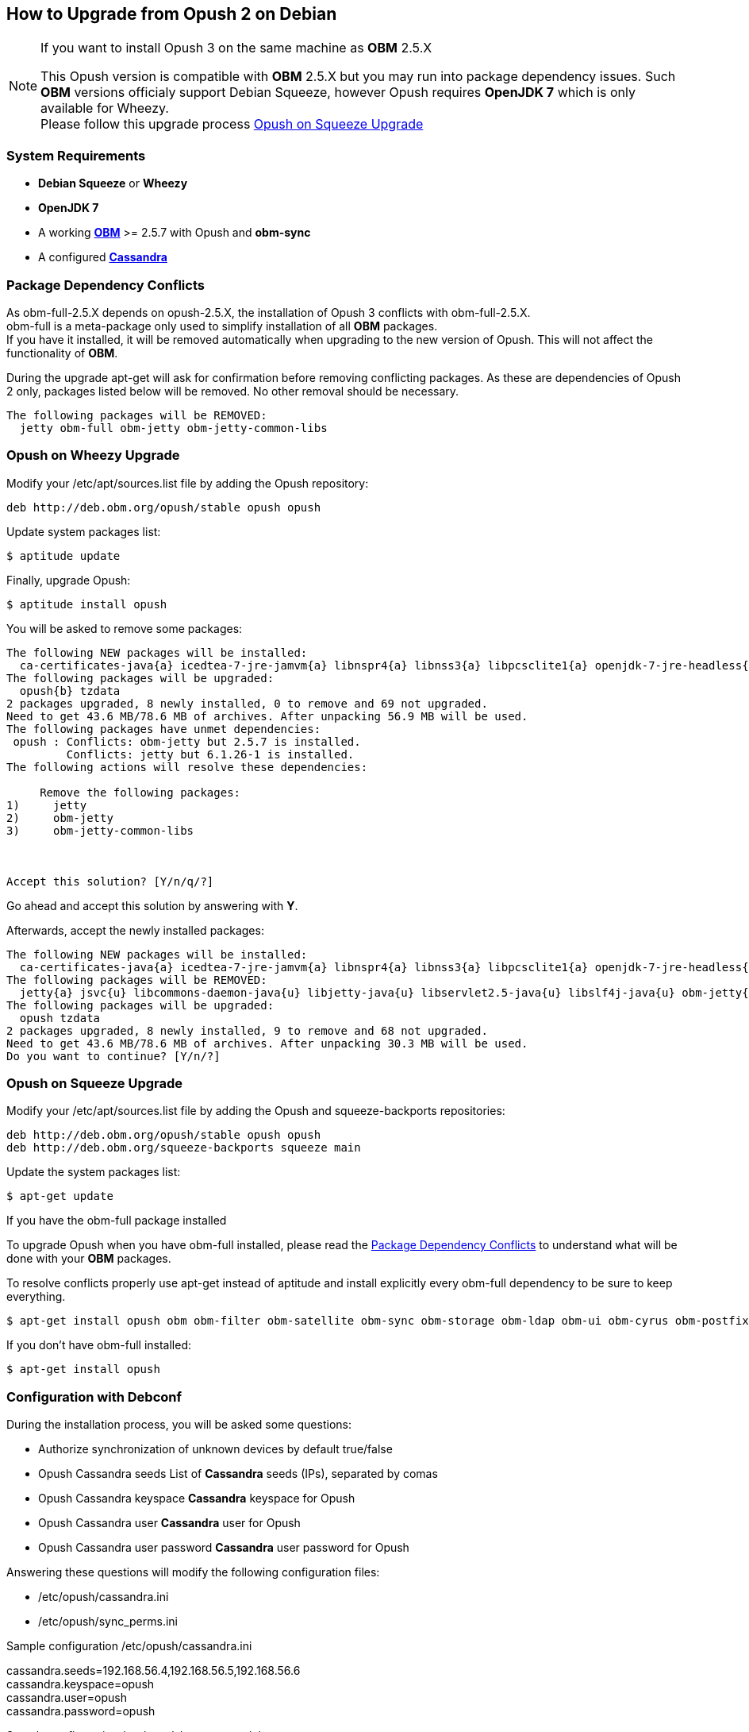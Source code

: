 == How to Upgrade from Opush 2 on Debian

[NOTE]
====
.If you want to install Opush 3 on the same machine as *OBM* 2.5.X
This Opush version is compatible with *OBM* 2.5.X but you may run into package
dependency issues.
Such *OBM* versions officialy support Debian Squeeze, however Opush requires
*OpenJDK 7* which is only available for Wheezy. +
Please follow this upgrade process <<_opush_on_squeeze_upgrade>>
====

=== System Requirements

  * *Debian Squeeze* or *Wheezy*
  * *OpenJDK 7*
  * A working http://obm.org/wiki/install-obm-debian-squeeze[*OBM*] >= 2.5.7 
	with Opush and *obm-sync*
  * A configured <<cassandra-configuration#_how_to_configure_cassandra,*Cassandra*>>

=== Package Dependency Conflicts

As +obm-full-2.5.X+ depends on +opush-2.5.X+, the installation of Opush 3
conflicts with +obm-full-2.5.X+. +
+obm-full+ is a meta-package only used to simplify installation of all *OBM*
packages. +
If you have it installed, it will be removed automatically when upgrading to 
the new version of Opush. This will not affect the functionality of *OBM*.

During the upgrade +apt-get+ will ask for confirmation before removing conflicting packages. As these are dependencies of Opush 2 only, packages listed below will be removed. No other removal should be necessary.

[source]
----
The following packages will be REMOVED:
  jetty obm-full obm-jetty obm-jetty-common-libs
----

=== Opush on Wheezy Upgrade

Modify your +/etc/apt/sources.list+ file by adding the Opush repository:
[source]
----
deb http://deb.obm.org/opush/stable opush opush
----

Update system packages list:
[source]
----
$ aptitude update
----

Finally, upgrade Opush:
[source]
----
$ aptitude install opush
----


You will be asked to remove some packages:
[source]
----
The following NEW packages will be installed:
  ca-certificates-java{a} icedtea-7-jre-jamvm{a} libnspr4{a} libnss3{a} libpcsclite1{a} openjdk-7-jre-headless{a} openjdk-7-jre-lib{a} tzdata-java{a} 
The following packages will be upgraded:
  opush{b} tzdata 
2 packages upgraded, 8 newly installed, 0 to remove and 69 not upgraded.
Need to get 43.6 MB/78.6 MB of archives. After unpacking 56.9 MB will be used.
The following packages have unmet dependencies:
 opush : Conflicts: obm-jetty but 2.5.7 is installed.
         Conflicts: jetty but 6.1.26-1 is installed.
The following actions will resolve these dependencies:

     Remove the following packages:
1)     jetty                       
2)     obm-jetty                   
3)     obm-jetty-common-libs       



Accept this solution? [Y/n/q/?] 
----

Go ahead and accept this solution by answering with *Y*.

Afterwards, accept the newly installed packages:
[source]
----
The following NEW packages will be installed:
  ca-certificates-java{a} icedtea-7-jre-jamvm{a} libnspr4{a} libnss3{a} libpcsclite1{a} openjdk-7-jre-headless{a} openjdk-7-jre-lib{a} tzdata-java{a} 
The following packages will be REMOVED:
  jetty{a} jsvc{u} libcommons-daemon-java{u} libjetty-java{u} libservlet2.5-java{u} libslf4j-java{u} obm-jetty{a} obm-jetty-common-libs{a} spushnik{a} 
The following packages will be upgraded:
  opush tzdata 
2 packages upgraded, 8 newly installed, 9 to remove and 68 not upgraded.
Need to get 43.6 MB/78.6 MB of archives. After unpacking 30.3 MB will be used.
Do you want to continue? [Y/n/?] 
----

=== Opush on Squeeze Upgrade

Modify your +/etc/apt/sources.list+ file by adding the Opush and squeeze-backports repositories:
[source]
----
deb http://deb.obm.org/opush/stable opush opush
deb http://deb.obm.org/squeeze-backports squeeze main
----

Update the system packages list:
[source]
----
$ apt-get update
----

.If you have the +obm-full+ package installed 
To upgrade Opush when you have +obm-full+ installed, please read the <<_package_dependency_conflicts>> to understand what will be done with your 
*OBM* packages.

To resolve conflicts properly use +apt-get+ instead of +aptitude+ and install
explicitly every +obm-full+ dependency to be sure to keep everything.

[source]
----
$ apt-get install opush obm obm-filter obm-satellite obm-sync obm-storage obm-ldap obm-ui obm-cyrus obm-postfix obm-services obm-locator obm-solr
----

.If you don't have obm-full installed:

[source]
----
$ apt-get install opush
----


=== Configuration with Debconf

During the installation process, you will be asked some questions:

  * +Authorize synchronization of unknown devices by default+ true/false
  * +Opush Cassandra seeds+ List of *Cassandra* seeds (IPs), separated by comas
  * +Opush Cassandra keyspace+ *Cassandra* keyspace for Opush
  * +Opush Cassandra user+ *Cassandra* user for Opush
  * +Opush Cassandra user password+ *Cassandra* user password for Opush

Answering these questions will modify the following configuration files:

  * +/etc/opush/cassandra.ini+
  * +/etc/opush/sync_perms.ini+

.Sample configuration +/etc/opush/cassandra.ini+
****
cassandra.seeds=192.168.56.4,192.168.56.5,192.168.56.6 +
cassandra.keyspace=opush +
cassandra.user=opush +
cassandra.password=opush +
****

.Sample configuration +/etc/opush/sync_perms.ini+
****
# If you set to false, pda can't sync with obm without validation by +
# an administrator on OBM interface. +
allow.unknown.pda=true +
****
